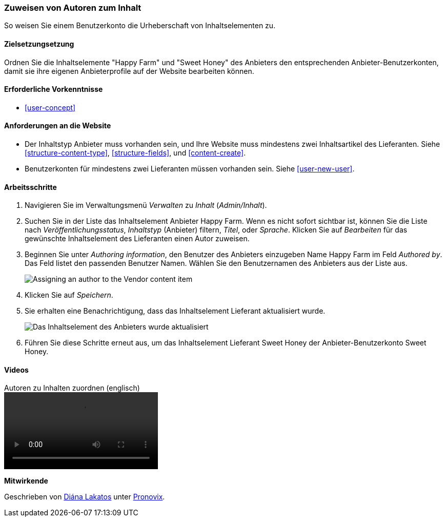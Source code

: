 [[user-content]]

=== Zuweisen von Autoren zum Inhalt

[role="summary"]
So weisen Sie einem Benutzerkonto die Urheberschaft von Inhaltselementen zu.

(((Author,assigning)))
(((Content,assigning author)))

==== Zielsetzungsetzung

Ordnen Sie die Inhaltselemente "Happy Farm" und "Sweet Honey" des Anbieters den entsprechenden
Anbieter-Benutzerkonten, damit sie ihre eigenen Anbieterprofile auf der Website bearbeiten können.

==== Erforderliche Vorkenntnisse

* <<user-concept>>

==== Anforderungen an die Website

* Der Inhaltstyp Anbieter muss vorhanden sein, und Ihre Website muss mindestens zwei
Inhaltsartikel des Lieferanten. Siehe <<structure-content-type>>, <<structure-fields>>, und
<<content-create>>.

* Benutzerkonten für mindestens zwei Lieferanten müssen vorhanden sein. Siehe <<user-new-user>>.

==== Arbeitsschritte

. Navigieren Sie im Verwaltungsmenü _Verwalten_ zu _Inhalt_ (_Admin/Inhalt_).

. Suchen Sie in der Liste das Inhaltselement Anbieter Happy Farm. Wenn es nicht sofort
sichtbar ist, können Sie die Liste nach _Veröffentlichungsstatus_, _Inhaltstyp_ (Anbieter) filtern,
_Titel_, oder _Sprache_.  Klicken Sie auf _Bearbeiten_ für das gewünschte Inhaltselement des Lieferanten
einen Autor zuweisen.

. Beginnen Sie unter _Authoring information_, den Benutzer des Anbieters einzugeben
Name Happy Farm im Feld _Authored by_. Das Feld listet den passenden Benutzer
Namen. Wählen Sie den Benutzernamen des Anbieters aus der Liste aus.
+
--
// Authoring information section of content edit page.
image:images/user-content.png["Assigning an author to the Vendor content item"]
--

. Klicken Sie auf _Speichern_.

. Sie erhalten eine Benachrichtigung, dass das Inhaltselement Lieferant aktualisiert wurde.
+
--
// Bestätigungsnachricht nach Inhaltsaktualisierung.
image:images/user-content_updated.png["Das Inhaltselement des Anbieters wurde aktualisiert"]
--

. Führen Sie diese Schritte erneut aus, um das Inhaltselement Lieferant Sweet Honey der
Anbieter-Benutzerkonto Sweet Honey.

// ==== Erweitern Sie Ihr Verständnis

// ==== Verwandte Konzepte

==== Videos

// Video from Drupalize.Me.
video::https://www.youtube-nocookie.com/embed/yx9u2SCgono[title="Autoren zu Inhalten zuordnen (englisch)"]

//===== Zusätzliche Ressourcen


*Mitwirkende*

Geschrieben von https://www.drupal.org/u/dianalakatos[Diána Lakatos] unter
https://pronovix.com/[Pronovix].
